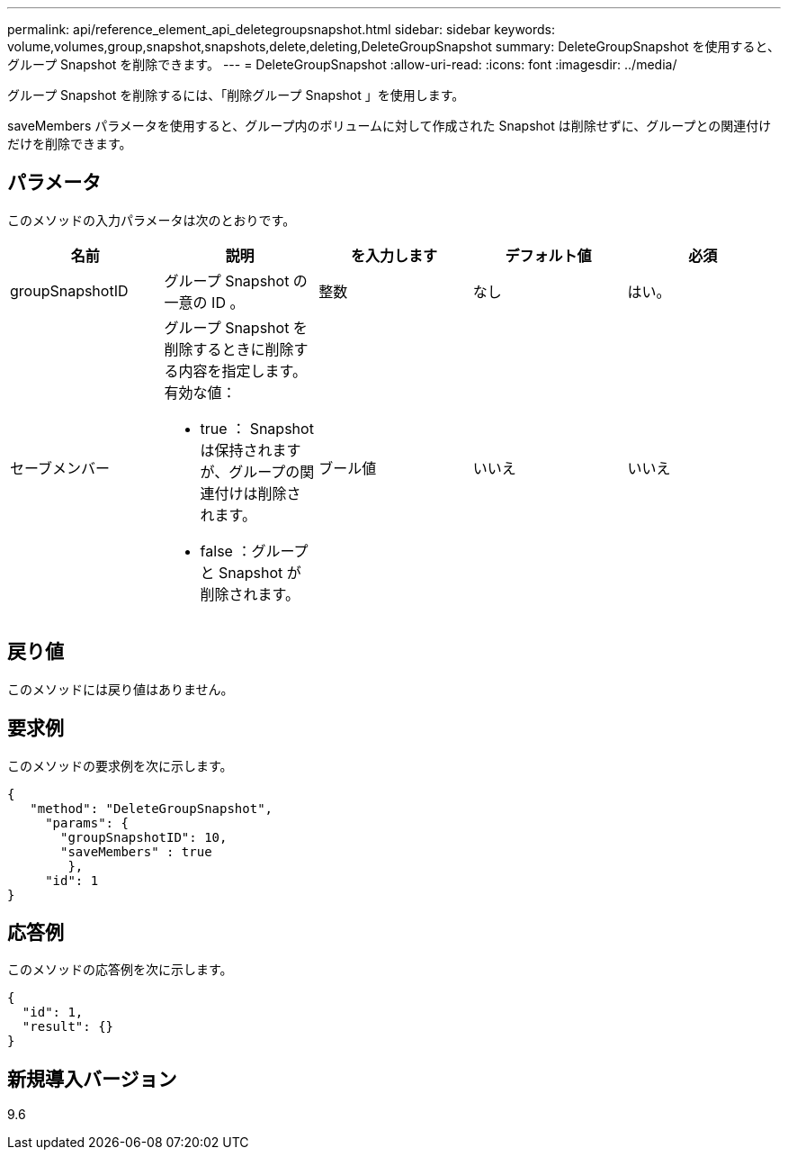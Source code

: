 ---
permalink: api/reference_element_api_deletegroupsnapshot.html 
sidebar: sidebar 
keywords: volume,volumes,group,snapshot,snapshots,delete,deleting,DeleteGroupSnapshot 
summary: DeleteGroupSnapshot を使用すると、グループ Snapshot を削除できます。 
---
= DeleteGroupSnapshot
:allow-uri-read: 
:icons: font
:imagesdir: ../media/


[role="lead"]
グループ Snapshot を削除するには、「削除グループ Snapshot 」を使用します。

saveMembers パラメータを使用すると、グループ内のボリュームに対して作成された Snapshot は削除せずに、グループとの関連付けだけを削除できます。



== パラメータ

このメソッドの入力パラメータは次のとおりです。

|===
| 名前 | 説明 | を入力します | デフォルト値 | 必須 


 a| 
groupSnapshotID
 a| 
グループ Snapshot の一意の ID 。
 a| 
整数
 a| 
なし
 a| 
はい。



 a| 
セーブメンバー
 a| 
グループ Snapshot を削除するときに削除する内容を指定します。有効な値：

* true ： Snapshot は保持されますが、グループの関連付けは削除されます。
* false ：グループと Snapshot が削除されます。

 a| 
ブール値
 a| 
いいえ
 a| 
いいえ

|===


== 戻り値

このメソッドには戻り値はありません。



== 要求例

このメソッドの要求例を次に示します。

[listing]
----
{
   "method": "DeleteGroupSnapshot",
     "params": {
       "groupSnapshotID": 10,
       "saveMembers" : true
        },
     "id": 1
}
----


== 応答例

このメソッドの応答例を次に示します。

[listing]
----
{
  "id": 1,
  "result": {}
}
----


== 新規導入バージョン

9.6
